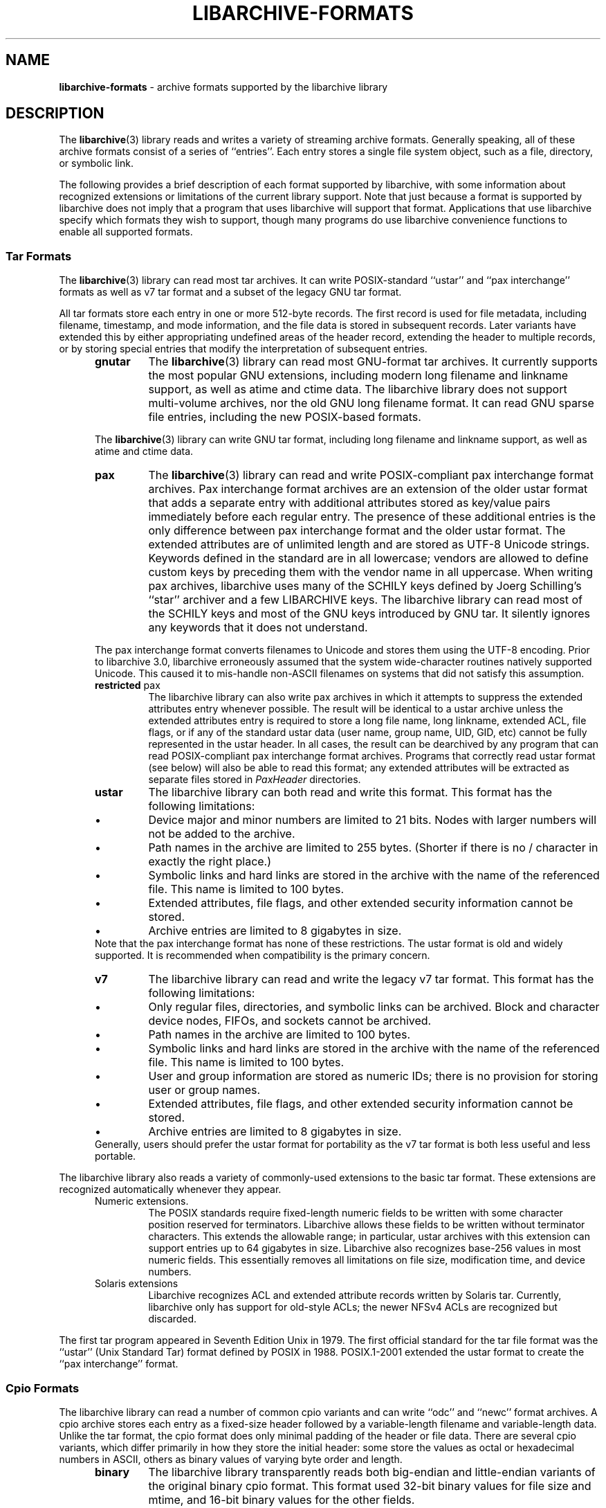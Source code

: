 .TH LIBARCHIVE-FORMATS 5 "March 18, 2012" ""
.SH NAME
.ad l
\fB\%libarchive-formats\fP
\- archive formats supported by the libarchive library
.SH DESCRIPTION
.ad l
The
\fBlibarchive\fP(3)
library reads and writes a variety of streaming archive formats.
Generally speaking, all of these archive formats consist of a series of
``entries''.
Each entry stores a single file system object, such as a file, directory,
or symbolic link.
.PP
The following provides a brief description of each format supported
by libarchive, with some information about recognized extensions or
limitations of the current library support.
Note that just because a format is supported by libarchive does not
imply that a program that uses libarchive will support that format.
Applications that use libarchive specify which formats they wish
to support, though many programs do use libarchive convenience
functions to enable all supported formats.
.SS Tar Formats
The
\fBlibarchive\fP(3)
library can read most tar archives.
It can write POSIX-standard
``ustar''
and
``pax interchange''
formats as well as v7 tar format and a subset of the legacy GNU tar format.
.PP
All tar formats store each entry in one or more 512-byte records.
The first record is used for file metadata, including filename,
timestamp, and mode information, and the file data is stored in
subsequent records.
Later variants have extended this by either appropriating undefined
areas of the header record, extending the header to multiple records,
or by storing special entries that modify the interpretation of
subsequent entries.
.RS 5
.TP
\fBgnutar\fP
The
\fBlibarchive\fP(3)
library can read most GNU-format tar archives.
It currently supports the most popular GNU extensions, including
modern long filename and linkname support, as well as atime and ctime data.
The libarchive library does not support multi-volume
archives, nor the old GNU long filename format.
It can read GNU sparse file entries, including the new POSIX-based
formats.
.PP
The
\fBlibarchive\fP(3)
library can write GNU tar format, including long filename
and linkname support, as well as atime and ctime data.
.TP
\fBpax\fP
The
\fBlibarchive\fP(3)
library can read and write POSIX-compliant pax interchange format
archives.
Pax interchange format archives are an extension of the older ustar
format that adds a separate entry with additional attributes stored
as key/value pairs immediately before each regular entry.
The presence of these additional entries is the only difference between
pax interchange format and the older ustar format.
The extended attributes are of unlimited length and are stored
as UTF-8 Unicode strings.
Keywords defined in the standard are in all lowercase; vendors are allowed
to define custom keys by preceding them with the vendor name in all uppercase.
When writing pax archives, libarchive uses many of the SCHILY keys
defined by Joerg Schilling's
``star''
archiver and a few LIBARCHIVE keys.
The libarchive library can read most of the SCHILY keys
and most of the GNU keys introduced by GNU tar.
It silently ignores any keywords that it does not understand.
.PP
The pax interchange format converts filenames to Unicode
and stores them using the UTF-8 encoding.
Prior to libarchive 3.0, libarchive erroneously assumed
that the system wide-character routines natively supported
Unicode.
This caused it to mis-handle non-ASCII filenames on systems
that did not satisfy this assumption.
.TP
\fBrestricted\fP pax
The libarchive library can also write pax archives in which it
attempts to suppress the extended attributes entry whenever
possible.
The result will be identical to a ustar archive unless the
extended attributes entry is required to store a long file
name, long linkname, extended ACL, file flags, or if any of the standard
ustar data (user name, group name, UID, GID, etc) cannot be fully
represented in the ustar header.
In all cases, the result can be dearchived by any program that
can read POSIX-compliant pax interchange format archives.
Programs that correctly read ustar format (see below) will also be
able to read this format; any extended attributes will be extracted as
separate files stored in
\fIPaxHeader\fP
directories.
.TP
\fBustar\fP
The libarchive library can both read and write this format.
This format has the following limitations:
.RS 5
.IP \(bu
Device major and minor numbers are limited to 21 bits.
Nodes with larger numbers will not be added to the archive.
.IP \(bu
Path names in the archive are limited to 255 bytes.
(Shorter if there is no / character in exactly the right place.)
.IP \(bu
Symbolic links and hard links are stored in the archive with
the name of the referenced file.
This name is limited to 100 bytes.
.IP \(bu
Extended attributes, file flags, and other extended
security information cannot be stored.
.IP \(bu
Archive entries are limited to 8 gigabytes in size.
.RE
Note that the pax interchange format has none of these restrictions.
The ustar format is old and widely supported.
It is recommended when compatibility is the primary concern.
.TP
\fBv7\fP
The libarchive library can read and write the legacy v7 tar format.
This format has the following limitations:
.RS 5
.IP \(bu
Only regular files, directories, and symbolic links can be archived.
Block and character device nodes, FIFOs, and sockets cannot be archived.
.IP \(bu
Path names in the archive are limited to 100 bytes.
.IP \(bu
Symbolic links and hard links are stored in the archive with
the name of the referenced file.
This name is limited to 100 bytes.
.IP \(bu
User and group information are stored as numeric IDs; there
is no provision for storing user or group names.
.IP \(bu
Extended attributes, file flags, and other extended
security information cannot be stored.
.IP \(bu
Archive entries are limited to 8 gigabytes in size.
.RE
Generally, users should prefer the ustar format for portability
as the v7 tar format is both less useful and less portable.
.RE
.PP
The libarchive library also reads a variety of commonly-used extensions to
the basic tar format.
These extensions are recognized automatically whenever they appear.
.RS 5
.TP
Numeric extensions.
The POSIX standards require fixed-length numeric fields to be written with
some character position reserved for terminators.
Libarchive allows these fields to be written without terminator characters.
This extends the allowable range; in particular, ustar archives with this
extension can support entries up to 64 gigabytes in size.
Libarchive also recognizes base-256 values in most numeric fields.
This essentially removes all limitations on file size, modification time,
and device numbers.
.TP
Solaris extensions
Libarchive recognizes ACL and extended attribute records written
by Solaris tar.
Currently, libarchive only has support for old-style ACLs; the
newer NFSv4 ACLs are recognized but discarded.
.RE
.PP
The first tar program appeared in Seventh Edition Unix in 1979.
The first official standard for the tar file format was the
``ustar''
(Unix Standard Tar) format defined by POSIX in 1988.
POSIX.1-2001 extended the ustar format to create the
``pax interchange''
format.
.SS Cpio Formats
The libarchive library can read a number of common cpio variants and can write
``odc''
and
``newc''
format archives.
A cpio archive stores each entry as a fixed-size header followed
by a variable-length filename and variable-length data.
Unlike the tar format, the cpio format does only minimal padding
of the header or file data.
There are several cpio variants, which differ primarily in
how they store the initial header: some store the values as
octal or hexadecimal numbers in ASCII, others as binary values of
varying byte order and length.
.RS 5
.TP
\fBbinary\fP
The libarchive library transparently reads both big-endian and little-endian
variants of the original binary cpio format.
This format used 32-bit binary values for file size and mtime,
and 16-bit binary values for the other fields.
.TP
\fBodc\fP
The libarchive library can both read and write this
POSIX-standard format, which is officially known as the
``cpio interchange format''
or the
``octet-oriented cpio archive format''
and sometimes unofficially referred to as the
``old character format''.
This format stores the header contents as octal values in ASCII.
It is standard, portable, and immune from byte-order confusion.
File sizes and mtime are limited to 33 bits (8GB file size),
other fields are limited to 18 bits.
.TP
\fBSVR4/newc\fP
The libarchive library can read both CRC and non-CRC variants of
this format.
The SVR4 format uses eight-digit hexadecimal values for
all header fields.
This limits file size to 4GB, and also limits the mtime and
other fields to 32 bits.
The SVR4 format can optionally include a CRC of the file
contents, although libarchive does not currently verify this CRC.
.RE
.PP
Cpio first appeared in PWB/UNIX 1.0, which was released within
AT&T in 1977.
PWB/UNIX 1.0 formed the basis of System III Unix, released outside
of AT&T in 1981.
This makes cpio older than tar, although cpio was not included
in Version 7 AT&T Unix.
As a result, the tar command became much better known in universities
and research groups that used Version 7.
The combination of the
\fB\%find\fP
and
\fB\%cpio\fP
utilities provided very precise control over file selection.
Unfortunately, the format has many limitations that make it unsuitable
for widespread use.
Only the POSIX format permits files over 4GB, and its 18-bit
limit for most other fields makes it unsuitable for modern systems.
In addition, cpio formats only store numeric UID/GID values (not
usernames and group names), which can make it very difficult to correctly
transfer archives across systems with dissimilar user numbering.
.SS Shar Formats
A
``shell archive''
is a shell script that, when executed on a POSIX-compliant
system, will recreate a collection of file system objects.
The libarchive library can write two different kinds of shar archives:
.RS 5
.TP
\fBshar\fP
The traditional shar format uses a limited set of POSIX
commands, including
\fBecho\fP(1),
\fBmkdir\fP(1),
and
\fBsed\fP(1).
It is suitable for portably archiving small collections of plain text files.
However, it is not generally well-suited for large archives
(many implementations of
\fBsh\fP(1)
have limits on the size of a script) nor should it be used with non-text files.
.TP
\fBshardump\fP
This format is similar to shar but encodes files using
\fBuuencode\fP(1)
so that the result will be a plain text file regardless of the file contents.
It also includes additional shell commands that attempt to reproduce as
many file attributes as possible, including owner, mode, and flags.
The additional commands used to restore file attributes make
shardump archives less portable than plain shar archives.
.RE
.SS ISO9660 format
Libarchive can read and extract from files containing ISO9660-compliant
CDROM images.
In many cases, this can remove the need to burn a physical CDROM
just in order to read the files contained in an ISO9660 image.
It also avoids security and complexity issues that come with
virtual mounts and loopback devices.
Libarchive supports the most common Rockridge extensions and has partial
support for Joliet extensions.
If both extensions are present, the Joliet extensions will be
used and the Rockridge extensions will be ignored.
In particular, this can create problems with hardlinks and symlinks,
which are supported by Rockridge but not by Joliet.
.PP
Libarchive reads ISO9660 images using a streaming strategy.
This allows it to read compressed images directly
(decompressing on the fly) and allows it to read images
directly from network sockets, pipes, and other non-seekable
data sources.
This strategy works well for optimized ISO9660 images created
by many popular programs.
Such programs collect all directory information at the beginning
of the ISO9660 image so it can be read from a physical disk
with a minimum of seeking.
However, not all ISO9660 images can be read in this fashion.
.PP
Libarchive can also write ISO9660 images.
Such images are fully optimized with the directory information
preceding all file data.
This is done by storing all file data to a temporary file
while collecting directory information in memory.
When the image is finished, libarchive writes out the
directory structure followed by the file data.
The location used for the temporary file can be changed
by the usual environment variables.
.SS Zip format
Libarchive can read and write zip format archives that have
uncompressed entries and entries compressed with the
``deflate''
algorithm.
Other zip compression algorithms are not supported.
It can extract jar archives, archives that use Zip64 extensions and
self-extracting zip archives.
Libarchive can use either of two different strategies for
reading Zip archives:
a streaming strategy which is fast and can handle extremely
large archives, and a seeking strategy which can correctly
process self-extracting Zip archives and archives with
deleted members or other in-place modifications.
.PP
The streaming reader processes Zip archives as they are read.
It can read archives of arbitrary size from tape or
network sockets, and can decode Zip archives that have
been separately compressed or encoded.
However, self-extracting Zip archives and archives with
certain types of modifications cannot be correctly
handled.
Such archives require that the reader first process the
Central Directory, which is ordinarily located
at the end of a Zip archive and is thus inaccessible
to the streaming reader.
If the program using libarchive has enabled seek support, then
libarchive will use this to processes the central directory first.
.PP
In particular, the seeking reader must be used to
correctly handle self-extracting archives.
Such archives consist of a program followed by a regular
Zip archive.
The streaming reader cannot parse the initial program
portion, but the seeking reader starts by reading the
Central Directory from the end of the archive.
Similarly, Zip archives that have been modified in-place
can have deleted entries or other garbage data that
can only be accurately detected by first reading the
Central Directory.
.SS Archive (library) file format
The Unix archive format (commonly created by the
\fBar\fP(1)
archiver) is a general-purpose format which is
used almost exclusively for object files to be
read by the link editor
\fBld\fP(1).
The ar format has never been standardised.
There are two common variants:
the GNU format derived from SVR4,
and the BSD format, which first appeared in 4.4BSD.
The two differ primarily in their handling of filenames
longer than 15 characters:
the GNU/SVR4 variant writes a filename table at the beginning of the archive;
the BSD format stores each long filename in an extension
area adjacent to the entry.
Libarchive can read both extensions,
including archives that may include both types of long filenames.
Programs using libarchive can write GNU/SVR4 format
if they provide an entry called
\fI//\fP
containing a filename table to be written into the archive
before any of the entries.
Any entries whose names are not in the filename table
will be written using BSD-style long filenames.
This can cause problems for programs such as
GNU ld that do not support the BSD-style long filenames.
.SS mtree
Libarchive can read and write files in
\fBmtree\fP(5)
format.
This format is not a true archive format, but rather a textual description
of a file hierarchy in which each line specifies the name of a file and
provides specific metadata about that file.
Libarchive can read all of the keywords supported by both
the NetBSD and FreeBSD versions of
\fBmtree\fP(8),
although many of the keywords cannot currently be stored in an
Tn archive_entry
object.
When writing, libarchive supports use of the
\fBarchive_write_set_options\fP(3)
interface to specify which keywords should be included in the
output.
If libarchive was compiled with access to suitable
cryptographic libraries (such as the OpenSSL libraries),
it can compute hash entries such as
\fBsha512\fP
or
\fBmd5\fP
from file data being written to the mtree writer.
.PP
When reading an mtree file, libarchive will locate the corresponding
files on disk using the
\fBcontents\fP
keyword if present or the regular filename.
If it can locate and open the file on disk, it will use that
to fill in any metadata that is missing from the mtree file
and will read the file contents and return those to the program
using libarchive.
If it cannot locate and open the file on disk, libarchive
will return an error for any attempt to read the entry
body.
.SS 7-Zip
Libarchive can read and write 7-Zip format archives.
TODO: Need more information
.SS CAB
Libarchive can read Microsoft Cabinet (
``CAB )''
format archives.
TODO: Need more information.
.SS LHA
TODO: Information about libarchive's LHA support
.SS RAR
Libarchive has limited support for reading RAR format archives.
Currently, libarchive can read RARv3 format archives
which have been either created uncompressed, or compressed using
any of the compression methods supported by the RARv3 format.
Libarchive can also read self-extracting RAR archives.
.SS Warc
Libarchive can read and write
``web archives''.
TODO: Need more information
.SS XAR
Libarchive can read and write the XAR format used by many Apple tools.
TODO: Need more information
.SH SEE ALSO
.ad l
\fBar\fP(1),
\fBcpio\fP(1),
\fBmkisofs\fP(1),
\fBshar\fP(1),
\fBtar\fP(1),
\fBzip\fP(1),
\fBzlib\fP(3),
\fBcpio\fP(5),
\fBmtree\fP(5),
\fBtar\fP(5)
